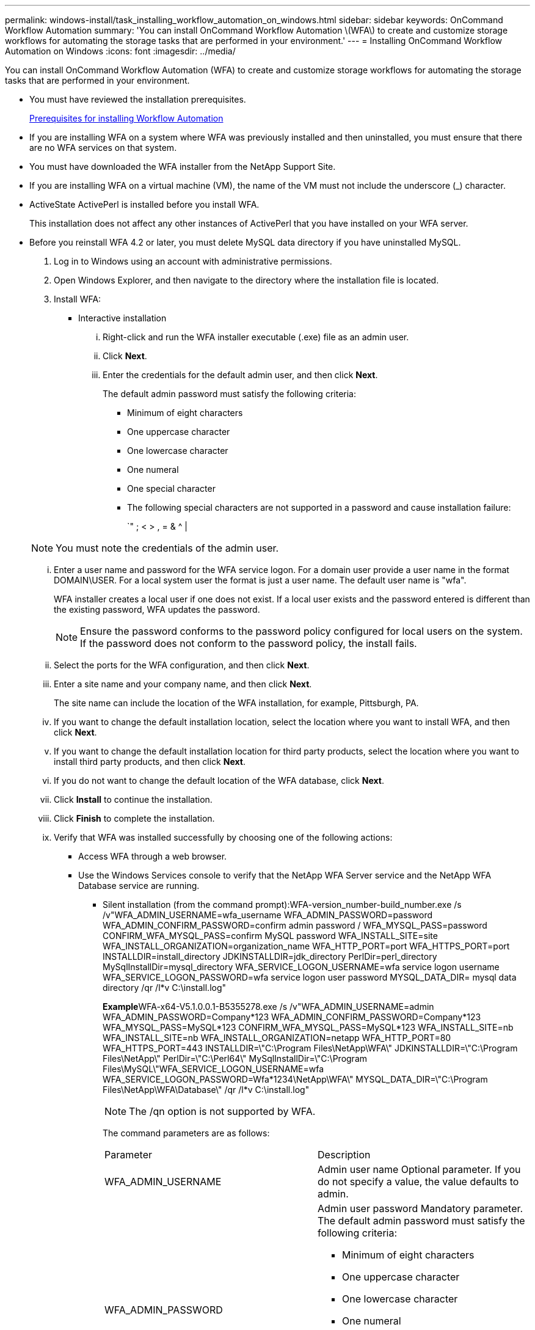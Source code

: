 ---
permalink: windows-install/task_installing_workflow_automation_on_windows.html
sidebar: sidebar
keywords: OnCommand Workflow Automation
summary: 'You can install OnCommand Workflow Automation \(WFA\) to create and customize storage workflows for automating the storage tasks that are performed in your environment.'
---
= Installing OnCommand Workflow Automation on Windows
:icons: font
:imagesdir: ../media/

You can install OnCommand Workflow Automation (WFA) to create and customize storage workflows for automating the storage tasks that are performed in your environment.

* You must have reviewed the installation prerequisites.
+
xref:reference_prerequisites_for_installing_workflow_automation.adoc[Prerequisites for installing Workflow Automation]

* If you are installing WFA on a system where WFA was previously installed and then uninstalled, you must ensure that there are no WFA services on that system.
* You must have downloaded the WFA installer from the NetApp Support Site.
* If you are installing WFA on a virtual machine (VM), the name of the VM must not include the underscore (_) character.
* ActiveState ActivePerl is installed before you install WFA.
+
This installation does not affect any other instances of ActivePerl that you have installed on your WFA server.

* Before you reinstall WFA 4.2 or later, you must delete MySQL data directory if you have uninstalled MySQL.

. Log in to Windows using an account with administrative permissions.
. Open Windows Explorer, and then navigate to the directory where the installation file is located.
. Install WFA:
 ** Interactive installation
  ... Right-click and run the WFA installer executable (.exe) file as an admin user.
  ... Click *Next*.
  ... Enter the credentials for the default admin user, and then click *Next*.
+
The default admin password must satisfy the following criteria:

   **** Minimum of eight characters
   **** One uppercase character
   **** One lowercase character
   **** One numeral
   **** One special character
   **** The following special characters are not supported in a password and cause installation failure:
+
`" ; < > , = & {caret} |

+
NOTE: You must note the credentials of the admin user.

  ... Enter a user name and password for the WFA service logon. For a domain user provide a user name in the format DOMAIN\USER. For a local system user the format is just a user name. The default user name is "wfa".
+
WFA installer creates a local user if one does not exist. If a local user exists and the password entered is different than the existing password, WFA updates the password.
+
NOTE: Ensure the password conforms to the password policy configured for local users on the system. If the password does not conform to the password policy, the install fails.

  ... Select the ports for the WFA configuration, and then click *Next*.
  ... Enter a site name and your company name, and then click *Next*.
+
The site name can include the location of the WFA installation, for example, Pittsburgh, PA.

  ... If you want to change the default installation location, select the location where you want to install WFA, and then click *Next*.
  ... If you want to change the default installation location for third party products, select the location where you want to install third party products, and then click *Next*.
  ... If you do not want to change the default location of the WFA database, click *Next*.
  ... Click *Install* to continue the installation.
  ... Click *Finish* to complete the installation.
  ... Verify that WFA was installed successfully by choosing one of the following actions:
   **** Access WFA through a web browser.
   **** Use the Windows Services console to verify that the NetApp WFA Server service and the NetApp WFA Database service are running.
 ** Silent installation (from the command prompt):WFA-version_number-build_number.exe /s /v"WFA_ADMIN_USERNAME=wfa_username WFA_ADMIN_PASSWORD=password WFA_ADMIN_CONFIRM_PASSWORD=confirm admin password / WFA_MYSQL_PASS=password CONFIRM_WFA_MYSQL_PASS=confirm MySQL password WFA_INSTALL_SITE=site WFA_INSTALL_ORGANIZATION=organization_name WFA_HTTP_PORT=port WFA_HTTPS_PORT=port INSTALLDIR=install_directory JDKINSTALLDIR=jdk_directory PerlDir=perl_directory MySqlInstallDir=mysql_directory WFA_SERVICE_LOGON_USERNAME=wfa service logon username WFA_SERVICE_LOGON_PASSWORD=wfa service logon user password MYSQL_DATA_DIR= mysql data directory /qr /l*v C:\install.log"
+
**Example**WFA-x64-V5.1.0.0.1-B5355278.exe /s /v"WFA_ADMIN_USERNAME=admin WFA_ADMIN_PASSWORD=Company*123 WFA_ADMIN_CONFIRM_PASSWORD=Company*123 WFA_MYSQL_PASS=MySQL*123 CONFIRM_WFA_MYSQL_PASS=MySQL*123 WFA_INSTALL_SITE=nb WFA_INSTALL_SITE=nb WFA_INSTALL_ORGANIZATION=netapp WFA_HTTP_PORT=80 WFA_HTTPS_PORT=443 INSTALLDIR=\"C:\Program Files\NetApp\WFA\" JDKINSTALLDIR=\"C:\Program Files\NetApp\" PerlDir=\"C:\Perl64\" MySqlInstallDir=\"C:\Program Files\MySQL\"WFA_SERVICE_LOGON_USERNAME=wfa WFA_SERVICE_LOGON_PASSWORD=Wfa*1234\NetApp\WFA\" MYSQL_DATA_DIR=\"C:\Program Files\NetApp\WFA\Database\" /qr /l*v C:\install.log"
+
NOTE: The /qn option is not supported by WFA.
+
The command parameters are as follows:
+
|===
| Parameter| Description
a|
WFA_ADMIN_USERNAME
a|
Admin user name        Optional parameter. If you do not specify a value, the value defaults to admin.
a|
WFA_ADMIN_PASSWORD
a|
Admin user password        Mandatory parameter. The default admin password must satisfy the following criteria:

  *** Minimum of eight characters
  *** One uppercase character
  *** One lowercase character
  *** One numeral
  *** One special character
  *** The following characters are not allowed and cause password input to fail:
+
`" ; < > , = & {caret} |

a|
WFA_ADMIN_CONFIRM_PASSWORD
a|
Admin user password        Mandatory parameter
a|
WFA_MYSQL_PASS
a|
MySQL user password         Mandatory parameter
a|
CONFIRM_WFA_MYSQL_PASS
a|
MySQL user password        Mandatory parameter
a|
WFA_INSTALL_SITE
a|
Organizational unit where WFA is being installed        Mandatory parameter
a|
WFA_INSTALL_ORGANIZATION
a|
Organization or company name where WFA is being installed        Mandatory parameter
a|
WFA_HTTP_PORT
a|
HTTP port        Optional parameter. If you do not specify a value, the value defaults to 80.
a|
WFA_HTTPS_PORT
a|
HTTPS port        Optional parameter. If you do not specify a value, the value defaults to 443.
a|
INSTALLDIR
a|
Installation directory path        Optional parameter. If you do not specify a value, the path defaults to "C:\Program Files\NetApp\WFA\".
a|
JDKINSTALLDIR
a|
JDK installation directory path        Optional parameter. If you do not specify a value, the path defaults to "C:\Program Files\NetApp\".
a|
PerlDir
a|
Perl installation directory path        Optional parameter. If you do not specify a value, the path defaults to "C:\Perl64\".
a|
MySqlInstallDir
a|
MySQL installation directory path        Optional parameter. If you do not specify a value, the path defaults to "C:\Program Files\MySQL\".
a|
WFA_SERVICE_LOGON_USERNAME
a|
User name for WFA service logon        Optional parameter. If you do not specify a value, the default user name is "wfa".
+
For a domain user provide a user name in the format DOMAIN\USER. For a local system user the format is just a user name.
+
WFA installer creates a local user if one does not exist. If a local user exists and the password entered is different than the existing password, WFA updates the password.
+
NOTE: Ensure the password conforms to the password policy configured for local users on the system. If the password does not conform to the password policy, the install fails.
a|
WFA_SERVICE_LOGON_PASSWORD
a|
Password for WFA service logon        Mandatory parameter
a|
MYSQL_DATA_DIR
a|
Directory for MYSQL data        Optional parameter. If you do not specify a value, the path defaults to "C:\ProgramData\MySQL\MySQLServerData"
+
Available for fresh install only.
+
|===

*Related information*

xref:task_upgrading_oncommand_workflow_automation.adoc[Upgrading OnCommand Workflow Automation]

xref:reference_prerequisites_for_installing_workflow_automation.adoc[Prerequisites for installing Workflow Automation]

https://mysupport.netapp.com/site/[NetApp Support]
